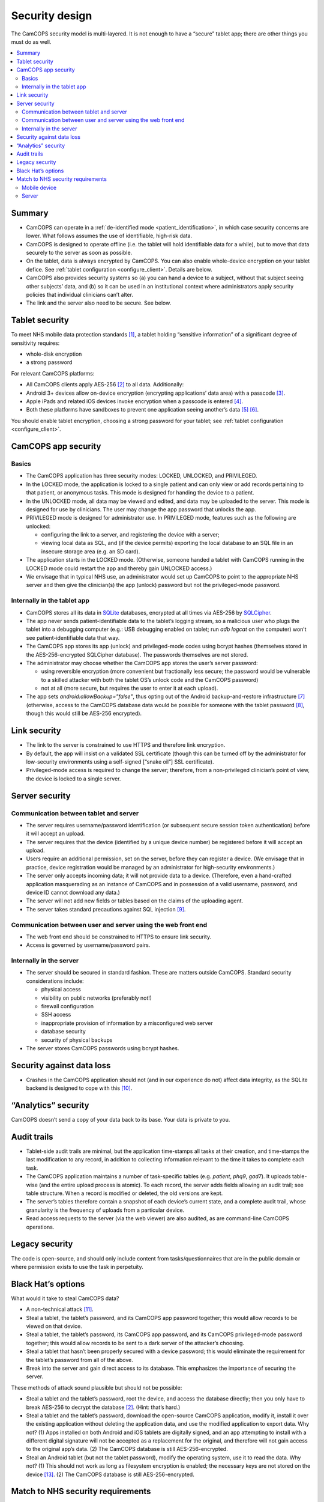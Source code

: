 ..  docs/source/introduction/security_design.rst

..  Copyright (C) 2012-2020 Rudolf Cardinal (rudolf@pobox.com).
    .
    This file is part of CamCOPS.
    .
    CamCOPS is free software: you can redistribute it and/or modify
    it under the terms of the GNU General Public License as published by
    the Free Software Foundation, either version 3 of the License, or
    (at your option) any later version.
    .
    CamCOPS is distributed in the hope that it will be useful,
    but WITHOUT ANY WARRANTY; without even the implied warranty of
    MERCHANTABILITY or FITNESS FOR A PARTICULAR PURPOSE. See the
    GNU General Public License for more details.
    .
    You should have received a copy of the GNU General Public License
    along with CamCOPS. If not, see <http://www.gnu.org/licenses/>.

.. _security_design:

Security design
===============

The CamCOPS security model is multi-layered. It is not enough to have a
“secure” tablet app; there are other things you must do as well.

..  contents::
    :local:
    :depth: 3


Summary
-------

- CamCOPS can operate in a :ref:`de-identified mode <patient_identification>`,
  in which case security concerns are lower. What follows assumes the use of
  identifiable, high-risk data.

- CamCOPS is designed to operate offline (i.e. the tablet will hold
  identifiable data for a while), but to move that data securely to the server
  as soon as possible.

- On the tablet, data is always encrypted by CamCOPS. You can also enable
  whole-device encryption on your tablet defice. See :ref:`tablet configuration
  <configure_client>`. Details are below.

- CamCOPS also provides security systems so (a) you can hand a device to a
  subject, without that subject seeing other subjects’ data, and (b) so it can
  be used in an institutional context where administrators apply security
  policies that individual clinicians can’t alter.

- The link and the server also need to be secure. See below.


Tablet security
---------------

To meet NHS mobile data protection standards [#nhsscotmobiledatasec]_, a tablet
holding “sensitive information” of a significant degree of sensitivity
requires:

- whole-disk encryption
- a strong password

For relevant CamCOPS platforms:

- All CamCOPS clients apply AES-256 [#aes256]_ to all data. Additionally:

- Android 3+ devices allow on-device encryption (encrypting applications’ data
  area) with a passcode [#androidencryption]_.

- Apple iPads and related iOS devices invoke encryption when a passcode is
  entered [#iosencryption]_.

- Both these platforms have sandboxes to prevent one application seeing
  another’s data [#androidsandbox]_ [#iossandbox]_.

You should enable tablet encryption, choosing a strong password for your
tablet; see :ref:`tablet configuration <configure_client>`.


CamCOPS app security
--------------------

Basics
~~~~~~

- The CamCOPS application has three security modes: LOCKED, UNLOCKED, and
  PRIVILEGED.

- In the LOCKED mode, the application is locked to a single patient and can
  only view or add records pertaining to that patient, or anonymous tasks. This
  mode is designed for handing the device to a patient.

- In the UNLOCKED mode, all data may be viewed and edited, and data may be
  uploaded to the server. This mode is designed for use by clinicians. The user
  may change the app password that unlocks the app.

- PRIVILEGED mode is designed for administrator use. In PRIVILEGED mode,
  features such as the following are unlocked:

  - configuring the link to a server, and registering the device with a server;

  - viewing local data as SQL, and (if the device permits) exporting the local
    database to an SQL file in an insecure storage area (e.g. an SD card).

- The application starts in the LOCKED mode. (Otherwise, someone handed a
  tablet with CamCOPS running in the LOCKED mode could restart the app and
  thereby gain UNLOCKED access.)

- We envisage that in typical NHS use, an administrator would set up CamCOPS to
  point to the appropriate NHS server and then give the clinician(s) the app
  (unlock) password but not the privileged-mode password.


Internally in the tablet app
~~~~~~~~~~~~~~~~~~~~~~~~~~~~

- CamCOPS stores all its data in `SQLite <https://www.sqlite.org/index.html>`_
  databases, encrypted at all times via AES-256 by `SQLCipher
  <https://www.zetetic.net/sqlcipher/>`_.

- The app never sends patient-identifiable data to the tablet’s logging stream,
  so a malicious user who plugs the tablet into a debugging computer (e.g.: USB
  debugging enabled on tablet; run `adb logcat` on the computer) won’t see
  patient-identifiable data that way.

- The CamCOPS app stores its app (unlock) and privileged-mode codes using
  bcrypt hashes (themselves stored in the AES-256-encrypted SQLCipher
  database). The passwords themselves are not stored.

- The administrator may choose whether the CamCOPS app stores the user’s server
  password:

  - using reversible encryption (more convenient but fractionally less secure;
    the password would be vulnerable to a skilled attacker with both the
    tablet OS’s unlock code and the CamCOPS password)

  - not at all (more secure, but requires the user to enter it at each upload).

- The app sets `android:allowBackup="false"`, thus opting out of the Android
  backup-and-restore infrastructure [#androidbackuprestore]_ (otherwise, access
  to the CamCOPS database data would be possible for someone with the tablet
  password [#androiddatawithoutroot]_, though this would still be AES-256
  encrypted).


Link security
-------------

- The link to the server is constrained to use HTTPS and therefore link
  encryption.

- By default, the app will insist on a validated SSL certificate (though this
  can be turned off by the administrator for low-security environments using a
  self-signed [“snake oil”] SSL certificate).

- Privileged-mode access is required to change the server; therefore, from a
  non-privileged clinician’s point of view, the device is locked to a single
  server.


Server security
---------------

Communication between tablet and server
~~~~~~~~~~~~~~~~~~~~~~~~~~~~~~~~~~~~~~~

- The server requires username/password identification (or subsequent secure
  session token authentication) before it will accept an upload.

- The server requires that the device (identified by a unique device number) be
  registered before it will accept an upload.

- Users require an additional permission, set on the server, before they can
  register a device. (We envisage that in practice, device registration would
  be managed by an administrator for high-security environments.)

- The server only accepts incoming data; it will not provide data to a device.
  (Therefore, even a hand-crafted application masquerading as an instance of
  CamCOPS and in possession of a valid username, password, and device ID cannot
  download any data.)

- The server will not add new fields or tables based on the claims of the
  uploading agent.

- The server takes standard precautions against SQL injection [#sqlinjection]_.


Communication between user and server using the web front end
~~~~~~~~~~~~~~~~~~~~~~~~~~~~~~~~~~~~~~~~~~~~~~~~~~~~~~~~~~~~~

- The web front end should be constrained to HTTPS to ensure link security.

- Access is governed by username/password pairs.


Internally in the server
~~~~~~~~~~~~~~~~~~~~~~~~

- The server should be secured in standard fashion. These are matters outside
  CamCOPS. Standard security considerations include:

  - physical access
  - visibility on public networks (preferably not!)
  - firewall configuration
  - SSH access
  - inappropriate provision of information by a misconfigured web server
  - database security
  - security of physical backups

- The server stores CamCOPS passwords using bcrypt hashes.


Security against data loss
--------------------------

- Crashes in the CamCOPS application should not (and in our experience do not)
  affect data integrity, as the SQLite backend is designed to cope with this
  [#sqliterobust]_.


“Analytics” security
--------------------

CamCOPS doesn’t send a copy of your data back to its base. Your data is private
to you.


Audit trails
------------

- Tablet-side audit trails are minimal, but the application time-stamps all
  tasks at their creation, and time-stamps the last modification to any record,
  in addition to collecting information relevant to the time it takes to
  complete each task.

- The CamCOPS application maintains a number of task-specific tables (e.g.
  `patient`, `phq9`, `gad7`). It uploads table-wise (and the entire upload
  process is atomic). To each record, the server adds fields allowing an audit
  trail; see table structure. When a record is modified or deleted, the old
  versions are kept.

- The server’s tables therefore contain a snapshot of each device’s current
  state, and a complete audit trail, whose granularity is the frequency of
  uploads from a particular device.

- Read access requests to the server (via the web viewer) are also audited, as
  are command-line CamCOPS operations.


Legacy security
---------------

The code is open-source, and should only include content from
tasks/questionnaires that are in the public domain or where permission exists
to use the task in perpetuity.


Black Hat’s options
-------------------

What would it take to steal CamCOPS data?

- A non-technical attack [#socialattack]_.

- Steal a tablet, the tablet’s password, and its CamCOPS app password together;
  this would allow records to be viewed on that device.

- Steal a tablet, the tablet’s password, its CamCOPS app password, and its
  CamCOPS privileged-mode password together; this would allow records to be
  sent to a dark server of the attacker’s choosing.

- Steal a tablet that hasn’t been properly secured with a device password; this
  would eliminate the requirement for the tablet’s password from all of the
  above.

- Break into the server and gain direct access to its database. This emphasizes
  the importance of securing the server.

These methods of attack sound plausible but should not be possible:

- Steal a tablet and the tablet’s password, root the device, and access the
  database directly; then you only have to break AES-256 to decrypt the 
  database [#aes256]_. (Hint: that’s hard.)

- Steal a tablet and the tablet’s password, download the open-source CamCOPS
  application, modify it, install it over the existing application without
  deleting the application data, and use the modified application to export
  data. Why not? (1) Apps installed on both Android and iOS tablets are
  digitally signed, and an app attempting to install with a different digital
  signature will not be accepted as a replacement for the original, and
  therefore will not gain access to the original app’s data. (2) The CamCOPS
  database is still AES-256-encrypted.

- Steal an Android tablet (but not the tablet password), modify the operating
  system, use it to read the data. Why not? (1) This should not work as long as
  filesystem encryption is enabled; the necessary keys are not stored on the
  device [#androidfilesystemencryption]_. (2) The CamCOPS database is still
  AES-256-encrypted.


Match to NHS security requirements
----------------------------------

Mobile device
~~~~~~~~~~~~~

- I’ve not found an England-wide NHS mobile security standard, but the Scottish
  one is this: [#nhsscotmobiledatasec]_.

- That standard classifies the data using a traffic-light system. CamCOPS data
  could include patient-identifiable information and information on patients’
  mental states, so it would definitely not be GREEN. It might be AMBER
  (causing distress/significant embarrassment if lost; low risk to a person’s
  safety if lost); it might be RED (risk of harm to mental health if lost;
  causing significant distress if lost; constitute a substantial breach of
  privacy; etc.).

- The standard specifies a minimum password strength.

  - For tablet passwords: this is primarily a device issue and both Android and
    iOS devices can be configured for alphanumeric passwords, not just 4-digit
    PINs.

  - CamCOPS doesn't restrict password type for its app passwords; ensure that
    your users choose a sufficiently secure password [#passwordstrength]_.

- AMBER and RED levels require whole-disk encryption for NHS-owned devices.

- Personally-owned devices would be discouraged or prohibited for AMBER and RED
  information, since security is difficult to enforce. Specifically, they are
  prohibited for RED data, and may be considered for AMBER data but only if set
  up so that no data is stored on the device itself and a remote wipe is
  possible for residual data (which would negate the “transiently offline”
  capabilities of CamCOPS). Therefore, by these standards only NHS-owned
  official devices should be considered for CamCOPS.

  - Note, however, that *all* CamCOPS information is encrypted, even if
    CamCOPS is installed on an unencrypted device.

- Removable media for AMBER or RED information must be encrypted. In practice,
  CamCOPS’s function to export to an SD card would only be accessible to
  administrative staff.

- So the minimum for each tablet is likely to be:

  - mandate a decent password on iPads or Android tablets, and for CamCOPS;

  - mandate the whole-disk encryption option on Android tablets;

  - perhaps ensure that clinicians don’t have access to the Privileged mode (by
    having an administrator configure and password-protect each device – this
    takes ~30 seconds).


Server
~~~~~~

- Full security is required on the server.

- In particular, consideration should be given to restricting access to devices
  from within an appropriate domain (e.g. within a given NHS Trust or
  university).


===============================================================================

.. rubric:: Footnotes

.. [#nhsscotmobiledatasec]
    NHS Scotland: CEL 25 (2012):
    http://www.sehd.scot.nhs.uk/mels/CEL2012_25.pdf

.. [#aes256]
    https://en.wikipedia.org/wiki/Advanced_Encryption_Standard

.. [#androidencryption]
    http://security.stackexchange.com/questions/10529/are-there-actually-any-advantages-to-android-full-disk-encryption;
    http://source.android.com/tech/encryption/android_crypto_implementation.html;
    http://support.google.com/android/bin/answer.py?hl=en&answer=1663755

.. [#iosencryption]
    http://www.macworld.com/article/1160313/iPad_security.html;
    http://images.apple.com/ipad/business/docs/iOS_Security_May12.pdf

.. [#androidsandbox]
    http://developer.android.com/guide/topics/security/permissions.html

.. [#iossandbox]
    http://images.apple.com/ipad/business/docs/iOS_Security_May12.pdf

.. [#androidbackuprestore]
    http://developer.android.com/guide/topics/manifest/application-element.html#allowbackup

.. [#androiddatawithoutroot]
    https://blog.shvetsov.com/2013/02/access-android-app-data-without-root.html?m=1

.. [#sqlinjection]
    xkcd *Exploits of a Mom:* https://xkcd.com/327/

.. [#sqliterobust]
    Testing: http://www.sqlite.org/testing.html.
    Atomic COMMIT: http://www.sqlite.org/atomiccommit.html

.. [#socialattack]
    xkcd *Security:* https://xkcd.com/538/

.. [#passwordstrength]
    xkcd *Password Strength:* https://xkcd.com/936/

.. [#androidfilesystemencryption]
    http://source.android.com/devices/tech/security/
